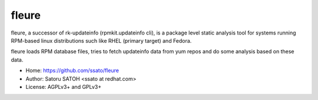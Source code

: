 =========
fleure
=========

fleure, a successor of rk-updateinfo (rpmkit.updateinfo cli), is a package
level static analysis tool for systems running RPM-based linux distributions
such like RHEL (primary target) and Fedora.

fleure loads RPM database files, tries to fetch updateinfo data from yum repos
and do some analysis based on these data.

- Home: https://github.com/ssato/fleure
- Author: Satoru SATOH <ssato at redhat.com>
- License: AGPLv3+ and GPLv3+

.. vim:sw=2:ts=2:et:
